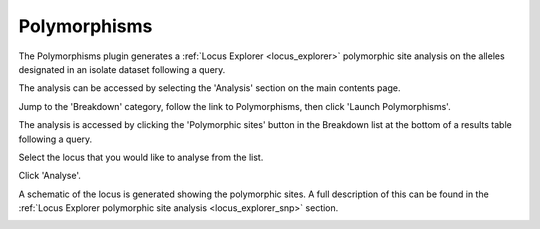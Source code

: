 .. index::
   single: polymorphisms

.. _polymorphisms:

*************
Polymorphisms
*************
The Polymorphisms plugin generates a :ref:`Locus Explorer <locus_explorer>` 
polymorphic site analysis on the alleles designated in an isolate dataset 
following a query.

The analysis can be accessed by selecting the 'Analysis' section on the main 
contents page.

.. image:: /images/data_analysis/analysis.png

Jump to the 'Breakdown' category, follow the link to Polymorphisms, then click 
'Launch Polymorphisms'.

.. image:: /images/data_analysis/polymorphisms.png

The analysis is accessed by clicking the 'Polymorphic sites' button in the 
Breakdown list at the bottom of a results table following a query.

.. image:: /images/data_analysis/polymorphisms2.png

Select the locus that you would like to analyse from the list.

.. image:: /images/data_analysis/polymorphisms3.png

Click 'Analyse'.

A schematic of the locus is generated showing the polymorphic sites.  A full 
description of this can be found in the 
:ref:`Locus Explorer polymorphic site analysis <locus_explorer_snp>` section.

.. image:: /images/data_analysis/polymorphisms4.png
